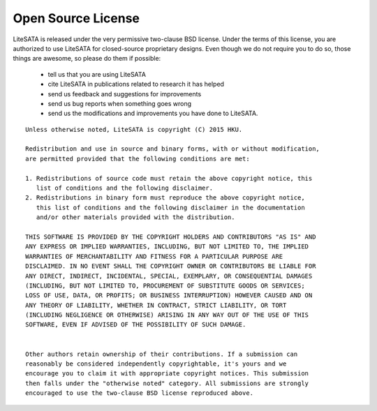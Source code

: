 .. _license:

===================
Open Source License
===================

LiteSATA is released under the very permissive two-clause BSD license. Under the
terms of this license, you are authorized to use LiteSATA for closed-source
proprietary designs.
Even though we do not require you to do so, those things are awesome, so please
do them if possible:
 - tell us that you are using LiteSATA
 - cite LiteSATA in publications related to research it has helped
 - send us feedback and suggestions for improvements
 - send us bug reports when something goes wrong
 - send us the modifications and improvements you have done to LiteSATA.

::

  Unless otherwise noted, LiteSATA is copyright (C) 2015 HKU.

  Redistribution and use in source and binary forms, with or without modification,
  are permitted provided that the following conditions are met:

  1. Redistributions of source code must retain the above copyright notice, this
     list of conditions and the following disclaimer.
  2. Redistributions in binary form must reproduce the above copyright notice,
     this list of conditions and the following disclaimer in the documentation
     and/or other materials provided with the distribution.

  THIS SOFTWARE IS PROVIDED BY THE COPYRIGHT HOLDERS AND CONTRIBUTORS "AS IS" AND
  ANY EXPRESS OR IMPLIED WARRANTIES, INCLUDING, BUT NOT LIMITED TO, THE IMPLIED
  WARRANTIES OF MERCHANTABILITY AND FITNESS FOR A PARTICULAR PURPOSE ARE
  DISCLAIMED. IN NO EVENT SHALL THE COPYRIGHT OWNER OR CONTRIBUTORS BE LIABLE FOR
  ANY DIRECT, INDIRECT, INCIDENTAL, SPECIAL, EXEMPLARY, OR CONSEQUENTIAL DAMAGES
  (INCLUDING, BUT NOT LIMITED TO, PROCUREMENT OF SUBSTITUTE GOODS OR SERVICES;
  LOSS OF USE, DATA, OR PROFITS; OR BUSINESS INTERRUPTION) HOWEVER CAUSED AND ON
  ANY THEORY OF LIABILITY, WHETHER IN CONTRACT, STRICT LIABILITY, OR TORT
  (INCLUDING NEGLIGENCE OR OTHERWISE) ARISING IN ANY WAY OUT OF THE USE OF THIS
  SOFTWARE, EVEN IF ADVISED OF THE POSSIBILITY OF SUCH DAMAGE.


  Other authors retain ownership of their contributions. If a submission can
  reasonably be considered independently copyrightable, it's yours and we
  encourage you to claim it with appropriate copyright notices. This submission
  then falls under the "otherwise noted" category. All submissions are strongly
  encouraged to use the two-clause BSD license reproduced above.
